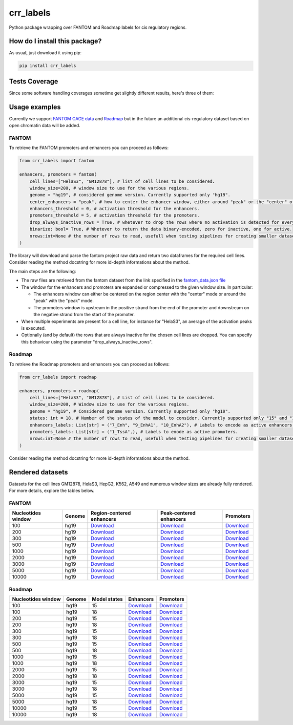 crr_labels
=========================================================================================
|travis| |sonar_quality| |sonar_maintainability| |codacy| |code_climate_maintainability| |pip| |downloads|

Python package wrapping over FANTOM and Roadmap labels for cis regulatory regions.

How do I install this package?
----------------------------------------------
As usual, just download it using pip:

.. code:: shell

    pip install crr_labels

Tests Coverage
----------------------------------------------
Since some software handling coverages sometime get slightly different results, here's three of them:

|coveralls| |sonar_coverage| |code_climate_coverage|

Usage examples
-----------------------------------------------
Currently we support `FANTOM CAGE data <http://fantom.gsc.riken.jp/5/data/>`_ and `Roadmap <https://egg2.wustl.edu/roadmap/web_portal/chr_state_learning.html>`_ but in the future an additional
cis-regulatory dataset based on open chromatin data will be added.

FANTOM
~~~~~~~~~~~~~~~~~~~~~~~~~~~~~~~~~~~~~~~~~~~~~~
To retrieve the FANTOM promoters and enhancers you can proceed as follows:

.. code:: python

    from crr_labels import fantom

    enhancers, promoters = fantom(
        cell_lines=["HelaS3", "GM12878"], # list of cell lines to be considered.
        window_size=200, # window size to use for the various regions.
        genome = "hg19", # considered genome version. Currently supported only "hg19".
        center_enhancers = "peak", # how to center the enhancer window, either around "peak" or the "center" of the region.
        enhancers_threshold = 0, # activation threshold for the enhancers.
        promoters_threshold = 5, # activation threshold for the promoters.
        drop_always_inactive_rows = True, # whetever to drop the rows where no activation is detected for every rows.
        binarize: bool= True, # Whetever to return the data binary-encoded, zero for inactive, one for active.
        nrows:int=None # the number of rows to read, usefull when testing pipelines for creating smaller datasets.
    )

The library will download and parse the fantom project raw data and return two dataframes for the required cell lines.
Consider reading the method docstring for more id-depth informations about the method.

The main steps are the following:

- The raw files are retrieved from the fantom dataset from the link specified in the `fantom_data.json file <https://github.com/LucaCappelletti94/crr_labels/blob/master/crr_labels/fantom_data.json>`_
- The window for the enhancers and promoters are expanded or compressed to the given window size. In particular:

  - The enhancers window can either be centered on the region center with the "center" mode or around the "peak" with the "peak" mode.
  - The promoters window is upstream in the positive strand from the end of the promoter and downstream on the negative strand from the start of the promoter.
- When multiple experiments are present for a cell line, for instance for "HelaS3", an average of the activation peaks is executed.
- Optionally (and by default) the rows that are always inactive for the chosen cell lines are dropped. You can specify this behaviour using the parameter "drop_always_inactive_rows".


Roadmap
~~~~~~~~~~~~~~~~~~~~~~~~~~~
To retrieve the Roadmap promoters and enhancers you can proceed as follows:

.. code:: python

    from crr_labels import roadmap

    enhancers, promoters = roadmap(
        cell_lines=["HelaS3", "GM12878"], # List of cell lines to be considered.
        window_size=200, # Window size to use for the various regions.
        genome = "hg19", # Considered genome version. Currently supported only "hg19".
        states: int = 18, # Number of the states of the model to consider. Currently supported only "15" and "18".
        enhancers_labels: List[str] = ("7_Enh", "9_EnhA1", "10_EnhA2"), # Labels to encode as active enhancers.
        promoters_labels: List[str] = ("1_TssA",), # Labels to enode as active promoters.
        nrows:int=None # the number of rows to read, usefull when testing pipelines for creating smaller datasets.
    )

Consider reading the method docstring for more id-depth informations about the method.

Rendered datasets
----------------------------------
Datasets for the cell lines GM12878, HelaS3, HepG2, K562, A549 and numerous window sizes are already fully rendered. For more details, explore the tables below.

FANTOM
~~~~~~~~~~~~~~~~~~~~~~~~~~~~~~~~~~~
+----------------------+----------+-------------------------------------------------------------------------------------------------------------------------------------------------+-------------------------------------------------------------------------------------------------------------------------------------------------+------------------------------------------------------------------------------------------------------------------------------------------+
|   Nucleotides window | Genome   | Region-centered enhancers                                                                                                                       | Peak-centered enhancers                                                                                                                         | Promoters                                                                                                                                |
+======================+==========+=================================================================================================================================================+=================================================================================================================================================+==========================================================================================================================================+
|                  100 | hg19     | `Download <https://raw.githubusercontent.com/LucaCappelletti94/crr_labels/master/preprocessed/fantom/window_size/100/enhancers_center.csv>`__   | `Download <https://raw.githubusercontent.com/LucaCappelletti94/crr_labels/master/preprocessed/fantom/window_size/100/enhancers_center.csv>`__   | `Download <https://raw.githubusercontent.com/LucaCappelletti94/crr_labels/master/preprocessed/fantom/window_size/100/promoters.csv>`__   |
+----------------------+----------+-------------------------------------------------------------------------------------------------------------------------------------------------+-------------------------------------------------------------------------------------------------------------------------------------------------+------------------------------------------------------------------------------------------------------------------------------------------+
|                  200 | hg19     | `Download <https://raw.githubusercontent.com/LucaCappelletti94/crr_labels/master/preprocessed/fantom/window_size/200/enhancers_center.csv>`__   | `Download <https://raw.githubusercontent.com/LucaCappelletti94/crr_labels/master/preprocessed/fantom/window_size/200/enhancers_center.csv>`__   | `Download <https://raw.githubusercontent.com/LucaCappelletti94/crr_labels/master/preprocessed/fantom/window_size/200/promoters.csv>`__   |
+----------------------+----------+-------------------------------------------------------------------------------------------------------------------------------------------------+-------------------------------------------------------------------------------------------------------------------------------------------------+------------------------------------------------------------------------------------------------------------------------------------------+
|                  300 | hg19     | `Download <https://raw.githubusercontent.com/LucaCappelletti94/crr_labels/master/preprocessed/fantom/window_size/300/enhancers_center.csv>`__   | `Download <https://raw.githubusercontent.com/LucaCappelletti94/crr_labels/master/preprocessed/fantom/window_size/300/enhancers_center.csv>`__   | `Download <https://raw.githubusercontent.com/LucaCappelletti94/crr_labels/master/preprocessed/fantom/window_size/300/promoters.csv>`__   |
+----------------------+----------+-------------------------------------------------------------------------------------------------------------------------------------------------+-------------------------------------------------------------------------------------------------------------------------------------------------+------------------------------------------------------------------------------------------------------------------------------------------+
|                  500 | hg19     | `Download <https://raw.githubusercontent.com/LucaCappelletti94/crr_labels/master/preprocessed/fantom/window_size/500/enhancers_center.csv>`__   | `Download <https://raw.githubusercontent.com/LucaCappelletti94/crr_labels/master/preprocessed/fantom/window_size/500/enhancers_center.csv>`__   | `Download <https://raw.githubusercontent.com/LucaCappelletti94/crr_labels/master/preprocessed/fantom/window_size/500/promoters.csv>`__   |
+----------------------+----------+-------------------------------------------------------------------------------------------------------------------------------------------------+-------------------------------------------------------------------------------------------------------------------------------------------------+------------------------------------------------------------------------------------------------------------------------------------------+
|                 1000 | hg19     | `Download <https://raw.githubusercontent.com/LucaCappelletti94/crr_labels/master/preprocessed/fantom/window_size/1000/enhancers_center.csv>`__  | `Download <https://raw.githubusercontent.com/LucaCappelletti94/crr_labels/master/preprocessed/fantom/window_size/1000/enhancers_center.csv>`__  | `Download <https://raw.githubusercontent.com/LucaCappelletti94/crr_labels/master/preprocessed/fantom/window_size/1000/promoters.csv>`__  |
+----------------------+----------+-------------------------------------------------------------------------------------------------------------------------------------------------+-------------------------------------------------------------------------------------------------------------------------------------------------+------------------------------------------------------------------------------------------------------------------------------------------+
|                 2000 | hg19     | `Download <https://raw.githubusercontent.com/LucaCappelletti94/crr_labels/master/preprocessed/fantom/window_size/2000/enhancers_center.csv>`__  | `Download <https://raw.githubusercontent.com/LucaCappelletti94/crr_labels/master/preprocessed/fantom/window_size/2000/enhancers_center.csv>`__  | `Download <https://raw.githubusercontent.com/LucaCappelletti94/crr_labels/master/preprocessed/fantom/window_size/2000/promoters.csv>`__  |
+----------------------+----------+-------------------------------------------------------------------------------------------------------------------------------------------------+-------------------------------------------------------------------------------------------------------------------------------------------------+------------------------------------------------------------------------------------------------------------------------------------------+
|                 3000 | hg19     | `Download <https://raw.githubusercontent.com/LucaCappelletti94/crr_labels/master/preprocessed/fantom/window_size/3000/enhancers_center.csv>`__  | `Download <https://raw.githubusercontent.com/LucaCappelletti94/crr_labels/master/preprocessed/fantom/window_size/3000/enhancers_center.csv>`__  | `Download <https://raw.githubusercontent.com/LucaCappelletti94/crr_labels/master/preprocessed/fantom/window_size/3000/promoters.csv>`__  |
+----------------------+----------+-------------------------------------------------------------------------------------------------------------------------------------------------+-------------------------------------------------------------------------------------------------------------------------------------------------+------------------------------------------------------------------------------------------------------------------------------------------+
|                 5000 | hg19     | `Download <https://raw.githubusercontent.com/LucaCappelletti94/crr_labels/master/preprocessed/fantom/window_size/5000/enhancers_center.csv>`__  | `Download <https://raw.githubusercontent.com/LucaCappelletti94/crr_labels/master/preprocessed/fantom/window_size/5000/enhancers_center.csv>`__  | `Download <https://raw.githubusercontent.com/LucaCappelletti94/crr_labels/master/preprocessed/fantom/window_size/5000/promoters.csv>`__  |
+----------------------+----------+-------------------------------------------------------------------------------------------------------------------------------------------------+-------------------------------------------------------------------------------------------------------------------------------------------------+------------------------------------------------------------------------------------------------------------------------------------------+
|                10000 | hg19     | `Download <https://raw.githubusercontent.com/LucaCappelletti94/crr_labels/master/preprocessed/fantom/window_size/10000/enhancers_center.csv>`__ | `Download <https://raw.githubusercontent.com/LucaCappelletti94/crr_labels/master/preprocessed/fantom/window_size/10000/enhancers_center.csv>`__ | `Download <https://raw.githubusercontent.com/LucaCappelletti94/crr_labels/master/preprocessed/fantom/window_size/10000/promoters.csv>`__ |
+----------------------+----------+-------------------------------------------------------------------------------------------------------------------------------------------------+-------------------------------------------------------------------------------------------------------------------------------------------------+------------------------------------------------------------------------------------------------------------------------------------------+

Roadmap
~~~~~~~~~~~~~~~~~~~~~~~~~~~~~~~~~~~

+----------------------+----------+----------------+----------------------------------------------------------------------------------------------------------------------------------------------------+----------------------------------------------------------------------------------------------------------------------------------------------------+
|   Nucleotides window | Genome   |   Model states | Enhancers                                                                                                                                          | Promoters                                                                                                                                          |
+======================+==========+================+====================================================================================================================================================+====================================================================================================================================================+
|                  100 | hg19     |             15 | `Download <https://raw.githubusercontent.com/LucaCappelletti94/crr_labels/master/preprocessed/roadmap/model/15/window_size/100/enhancers.csv>`__   | `Download <https://raw.githubusercontent.com/LucaCappelletti94/crr_labels/master/preprocessed/roadmap/model/15/window_size/100/promoters.csv>`__   |
+----------------------+----------+----------------+----------------------------------------------------------------------------------------------------------------------------------------------------+----------------------------------------------------------------------------------------------------------------------------------------------------+
|                  100 | hg19     |             18 | `Download <https://raw.githubusercontent.com/LucaCappelletti94/crr_labels/master/preprocessed/roadmap/model/18/window_size/100/enhancers.csv>`__   | `Download <https://raw.githubusercontent.com/LucaCappelletti94/crr_labels/master/preprocessed/roadmap/model/18/window_size/100/promoters.csv>`__   |
+----------------------+----------+----------------+----------------------------------------------------------------------------------------------------------------------------------------------------+----------------------------------------------------------------------------------------------------------------------------------------------------+
|                  200 | hg19     |             15 | `Download <https://raw.githubusercontent.com/LucaCappelletti94/crr_labels/master/preprocessed/roadmap/model/15/window_size/200/enhancers.csv>`__   | `Download <https://raw.githubusercontent.com/LucaCappelletti94/crr_labels/master/preprocessed/roadmap/model/15/window_size/200/promoters.csv>`__   |
+----------------------+----------+----------------+----------------------------------------------------------------------------------------------------------------------------------------------------+----------------------------------------------------------------------------------------------------------------------------------------------------+
|                  200 | hg19     |             18 | `Download <https://raw.githubusercontent.com/LucaCappelletti94/crr_labels/master/preprocessed/roadmap/model/18/window_size/200/enhancers.csv>`__   | `Download <https://raw.githubusercontent.com/LucaCappelletti94/crr_labels/master/preprocessed/roadmap/model/18/window_size/200/promoters.csv>`__   |
+----------------------+----------+----------------+----------------------------------------------------------------------------------------------------------------------------------------------------+----------------------------------------------------------------------------------------------------------------------------------------------------+
|                  300 | hg19     |             15 | `Download <https://raw.githubusercontent.com/LucaCappelletti94/crr_labels/master/preprocessed/roadmap/model/15/window_size/300/enhancers.csv>`__   | `Download <https://raw.githubusercontent.com/LucaCappelletti94/crr_labels/master/preprocessed/roadmap/model/15/window_size/300/promoters.csv>`__   |
+----------------------+----------+----------------+----------------------------------------------------------------------------------------------------------------------------------------------------+----------------------------------------------------------------------------------------------------------------------------------------------------+
|                  300 | hg19     |             18 | `Download <https://raw.githubusercontent.com/LucaCappelletti94/crr_labels/master/preprocessed/roadmap/model/18/window_size/300/enhancers.csv>`__   | `Download <https://raw.githubusercontent.com/LucaCappelletti94/crr_labels/master/preprocessed/roadmap/model/18/window_size/300/promoters.csv>`__   |
+----------------------+----------+----------------+----------------------------------------------------------------------------------------------------------------------------------------------------+----------------------------------------------------------------------------------------------------------------------------------------------------+
|                  500 | hg19     |             15 | `Download <https://raw.githubusercontent.com/LucaCappelletti94/crr_labels/master/preprocessed/roadmap/model/15/window_size/500/enhancers.csv>`__   | `Download <https://raw.githubusercontent.com/LucaCappelletti94/crr_labels/master/preprocessed/roadmap/model/15/window_size/500/promoters.csv>`__   |
+----------------------+----------+----------------+----------------------------------------------------------------------------------------------------------------------------------------------------+----------------------------------------------------------------------------------------------------------------------------------------------------+
|                  500 | hg19     |             18 | `Download <https://raw.githubusercontent.com/LucaCappelletti94/crr_labels/master/preprocessed/roadmap/model/18/window_size/500/enhancers.csv>`__   | `Download <https://raw.githubusercontent.com/LucaCappelletti94/crr_labels/master/preprocessed/roadmap/model/18/window_size/500/promoters.csv>`__   |
+----------------------+----------+----------------+----------------------------------------------------------------------------------------------------------------------------------------------------+----------------------------------------------------------------------------------------------------------------------------------------------------+
|                 1000 | hg19     |             15 | `Download <https://raw.githubusercontent.com/LucaCappelletti94/crr_labels/master/preprocessed/roadmap/model/15/window_size/1000/enhancers.csv>`__  | `Download <https://raw.githubusercontent.com/LucaCappelletti94/crr_labels/master/preprocessed/roadmap/model/15/window_size/1000/promoters.csv>`__  |
+----------------------+----------+----------------+----------------------------------------------------------------------------------------------------------------------------------------------------+----------------------------------------------------------------------------------------------------------------------------------------------------+
|                 1000 | hg19     |             18 | `Download <https://raw.githubusercontent.com/LucaCappelletti94/crr_labels/master/preprocessed/roadmap/model/18/window_size/1000/enhancers.csv>`__  | `Download <https://raw.githubusercontent.com/LucaCappelletti94/crr_labels/master/preprocessed/roadmap/model/18/window_size/1000/promoters.csv>`__  |
+----------------------+----------+----------------+----------------------------------------------------------------------------------------------------------------------------------------------------+----------------------------------------------------------------------------------------------------------------------------------------------------+
|                 2000 | hg19     |             15 | `Download <https://raw.githubusercontent.com/LucaCappelletti94/crr_labels/master/preprocessed/roadmap/model/15/window_size/2000/enhancers.csv>`__  | `Download <https://raw.githubusercontent.com/LucaCappelletti94/crr_labels/master/preprocessed/roadmap/model/15/window_size/2000/promoters.csv>`__  |
+----------------------+----------+----------------+----------------------------------------------------------------------------------------------------------------------------------------------------+----------------------------------------------------------------------------------------------------------------------------------------------------+
|                 2000 | hg19     |             18 | `Download <https://raw.githubusercontent.com/LucaCappelletti94/crr_labels/master/preprocessed/roadmap/model/18/window_size/2000/enhancers.csv>`__  | `Download <https://raw.githubusercontent.com/LucaCappelletti94/crr_labels/master/preprocessed/roadmap/model/18/window_size/2000/promoters.csv>`__  |
+----------------------+----------+----------------+----------------------------------------------------------------------------------------------------------------------------------------------------+----------------------------------------------------------------------------------------------------------------------------------------------------+
|                 3000 | hg19     |             15 | `Download <https://raw.githubusercontent.com/LucaCappelletti94/crr_labels/master/preprocessed/roadmap/model/15/window_size/3000/enhancers.csv>`__  | `Download <https://raw.githubusercontent.com/LucaCappelletti94/crr_labels/master/preprocessed/roadmap/model/15/window_size/3000/promoters.csv>`__  |
+----------------------+----------+----------------+----------------------------------------------------------------------------------------------------------------------------------------------------+----------------------------------------------------------------------------------------------------------------------------------------------------+
|                 3000 | hg19     |             18 | `Download <https://raw.githubusercontent.com/LucaCappelletti94/crr_labels/master/preprocessed/roadmap/model/18/window_size/3000/enhancers.csv>`__  | `Download <https://raw.githubusercontent.com/LucaCappelletti94/crr_labels/master/preprocessed/roadmap/model/18/window_size/3000/promoters.csv>`__  |
+----------------------+----------+----------------+----------------------------------------------------------------------------------------------------------------------------------------------------+----------------------------------------------------------------------------------------------------------------------------------------------------+
|                 5000 | hg19     |             15 | `Download <https://raw.githubusercontent.com/LucaCappelletti94/crr_labels/master/preprocessed/roadmap/model/15/window_size/5000/enhancers.csv>`__  | `Download <https://raw.githubusercontent.com/LucaCappelletti94/crr_labels/master/preprocessed/roadmap/model/15/window_size/5000/promoters.csv>`__  |
+----------------------+----------+----------------+----------------------------------------------------------------------------------------------------------------------------------------------------+----------------------------------------------------------------------------------------------------------------------------------------------------+
|                 5000 | hg19     |             18 | `Download <https://raw.githubusercontent.com/LucaCappelletti94/crr_labels/master/preprocessed/roadmap/model/18/window_size/5000/enhancers.csv>`__  | `Download <https://raw.githubusercontent.com/LucaCappelletti94/crr_labels/master/preprocessed/roadmap/model/18/window_size/5000/promoters.csv>`__  |
+----------------------+----------+----------------+----------------------------------------------------------------------------------------------------------------------------------------------------+----------------------------------------------------------------------------------------------------------------------------------------------------+
|                10000 | hg19     |             15 | `Download <https://raw.githubusercontent.com/LucaCappelletti94/crr_labels/master/preprocessed/roadmap/model/15/window_size/10000/enhancers.csv>`__ | `Download <https://raw.githubusercontent.com/LucaCappelletti94/crr_labels/master/preprocessed/roadmap/model/15/window_size/10000/promoters.csv>`__ |
+----------------------+----------+----------------+----------------------------------------------------------------------------------------------------------------------------------------------------+----------------------------------------------------------------------------------------------------------------------------------------------------+
|                10000 | hg19     |             18 | `Download <https://raw.githubusercontent.com/LucaCappelletti94/crr_labels/master/preprocessed/roadmap/model/18/window_size/10000/enhancers.csv>`__ | `Download <https://raw.githubusercontent.com/LucaCappelletti94/crr_labels/master/preprocessed/roadmap/model/18/window_size/10000/promoters.csv>`__ |
+----------------------+----------+----------------+----------------------------------------------------------------------------------------------------------------------------------------------------+----------------------------------------------------------------------------------------------------------------------------------------------------+



.. |travis| image:: https://travis-ci.org/LucaCappelletti94/crr_labels.png
   :target: https://travis-ci.org/LucaCappelletti94/crr_labels
   :alt: Travis CI build

.. |sonar_quality| image:: https://sonarcloud.io/api/project_badges/measure?project=LucaCappelletti94_crr_labels&metric=alert_status
    :target: https://sonarcloud.io/dashboard/index/LucaCappelletti94_crr_labels
    :alt: SonarCloud Quality

.. |sonar_maintainability| image:: https://sonarcloud.io/api/project_badges/measure?project=LucaCappelletti94_crr_labels&metric=sqale_rating
    :target: https://sonarcloud.io/dashboard/index/LucaCappelletti94_crr_labels
    :alt: SonarCloud Maintainability

.. |sonar_coverage| image:: https://sonarcloud.io/api/project_badges/measure?project=LucaCappelletti94_crr_labels&metric=coverage
    :target: https://sonarcloud.io/dashboard/index/LucaCappelletti94_crr_labels
    :alt: SonarCloud Coverage

.. |coveralls| image:: https://coveralls.io/repos/github/LucaCappelletti94/crr_labels/badge.svg?branch=master
    :target: https://coveralls.io/github/LucaCappelletti94/crr_labels?branch=master
    :alt: Coveralls Coverage

.. |pip| image:: https://badge.fury.io/py/crr-labels.svg
    :target: https://badge.fury.io/py/crr-labels
    :alt: Pypi project

.. |downloads| image:: https://pepy.tech/badge/crr-labels
    :target: https://pepy.tech/badge/crr-labels
    :alt: Pypi total project downloads 

.. |codacy|  image:: https://api.codacy.com/project/badge/Grade/c0a7e110045a4d25933c65fe2014a33c
    :target: https://www.codacy.com/manual/LucaCappelletti94/crr_labels?utm_source=github.com&amp;utm_medium=referral&amp;utm_content=LucaCappelletti94/crr_labels&amp;utm_campaign=Badge_Grade
    :alt: Codacy Maintainability

.. |code_climate_maintainability| image:: https://api.codeclimate.com/v1/badges/7c18ec5176f2ebebef96/maintainability
    :target: https://codeclimate.com/github/LucaCappelletti94/crr_labels/maintainability
    :alt: Maintainability

.. |code_climate_coverage| image:: https://api.codeclimate.com/v1/badges/7c18ec5176f2ebebef96/test_coverage
    :target: https://codeclimate.com/github/LucaCappelletti94/crr_labels/test_coverage
    :alt: Code Climate Coverate
